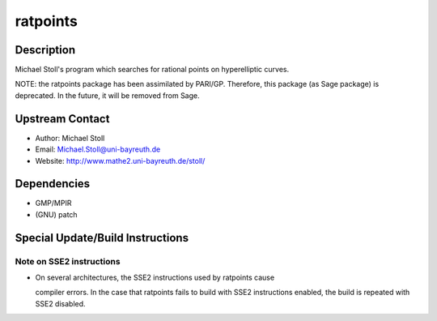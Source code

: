 ratpoints
=========

Description
-----------

Michael Stoll's program which searches for rational points on
hyperelliptic curves.

NOTE: the ratpoints package has been assimilated by PARI/GP. Therefore,
this package (as Sage package) is deprecated. In the future, it will be
removed from Sage.

.. _upstream_contact:

Upstream Contact
----------------

-  Author: Michael Stoll
-  Email: Michael.Stoll@uni-bayreuth.de
-  Website: http://www.mathe2.uni-bayreuth.de/stoll/

Dependencies
------------

-  GMP/MPIR
-  (GNU) patch

.. _special_updatebuild_instructions:

Special Update/Build Instructions
---------------------------------

.. _note_on_sse2_instructions:

Note on SSE2 instructions
~~~~~~~~~~~~~~~~~~~~~~~~~

-  On several architectures, the SSE2 instructions used by ratpoints
   cause

   compiler errors. In the case that ratpoints fails to build with SSE2
   instructions enabled, the build is repeated with SSE2 disabled.
